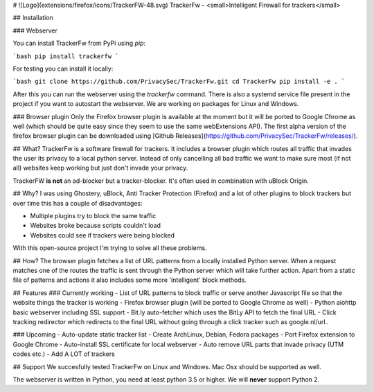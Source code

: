 # ![Logo](extensions/firefox/icons/TrackerFW-48.svg) TrackerFw - <small>Intelligent Firewall for trackers</small>

## Installation

### Webserver

You can install TrackerFw from PyPi using `pip`:

```bash
pip install trackerfw
```

For testing you can install it locally:

```bash
git clone https://github.com/PrivacySec/TrackerFw.git
cd TrackerFw
pip install -e .
```

After this you can run the webserver using the `trackerfw` command.
There is also a systemd service file present in the project if you want to autostart the webserver.
We are working on packages for Linux and Windows.

### Browser plugin
Only the Firefox browser plugin is available at the moment but it will be ported to Google Chrome as well (which should be quite easy since they seem to use the same webExtensions API).
The first alpha version of the firefox browser plugin can be downloaded using [Github Releases](https://github.com/PrivacySec/TrackerFw/releases/).

## What?
TrackerFw is a software firewall for trackers. It includes a browser plugin which routes all traffic that invades the user its privacy to a local python server. Instead of only cancelling all bad traffic we want to make sure most (if not all) websites keep working but just don't invade your privacy.

TrackerFW **is not** an ad-blocker but a tracker-blocker. It's often used in combination with uBlock Origin.

## Why?
I was using Ghostery, uBlock, Anti Tracker Protection (Firefox) and a lot of other plugins to block trackers but over time this has a couple of disadvantages:

- Multiple plugins try to block the same traffic
- Websites broke because scripts couldn't load
- Websites could see if trackers were being blocked

With this open-source project I'm trying to solve all these problems.

## How?
The browser plugin fetches a list of URL patterns from a locally installed Python server. When a request matches one of the routes the traffic is sent through the Python server which will take further action. Apart from a static file of patterns and actions it also includes some more 'intelligent' block methods.

## Features
### Currently working
- List of URL patterns to block traffic or serve another Javascript file so that the website things the tracker is working
- Firefox browser plugin (will be ported to Google Chrome as well)
- Python aiohttp basic webserver including SSL support
- Bit.ly auto-fetcher which uses the BitLy API to fetch the final URL
- Click tracking redirector which redirects to the final URL without going through a click tracker such as google.nl/url..

### Upcoming
- Auto-update static tracker list
- Create ArchLinux, Debian, Fedora packages
- Port Firefox extension to Google Chrome
- Auto-install SSL certificate for local webserver
- Auto remove URL parts that invade privacy (UTM codes etc.)
- Add A LOT of trackers

## Support
We succesfully tested TrackerFw on Linux and Windows.
Mac Osx should be supported as well.

The webserver is written in Python, you need at least python 3.5 or higher.
We will **never** support Python 2.

